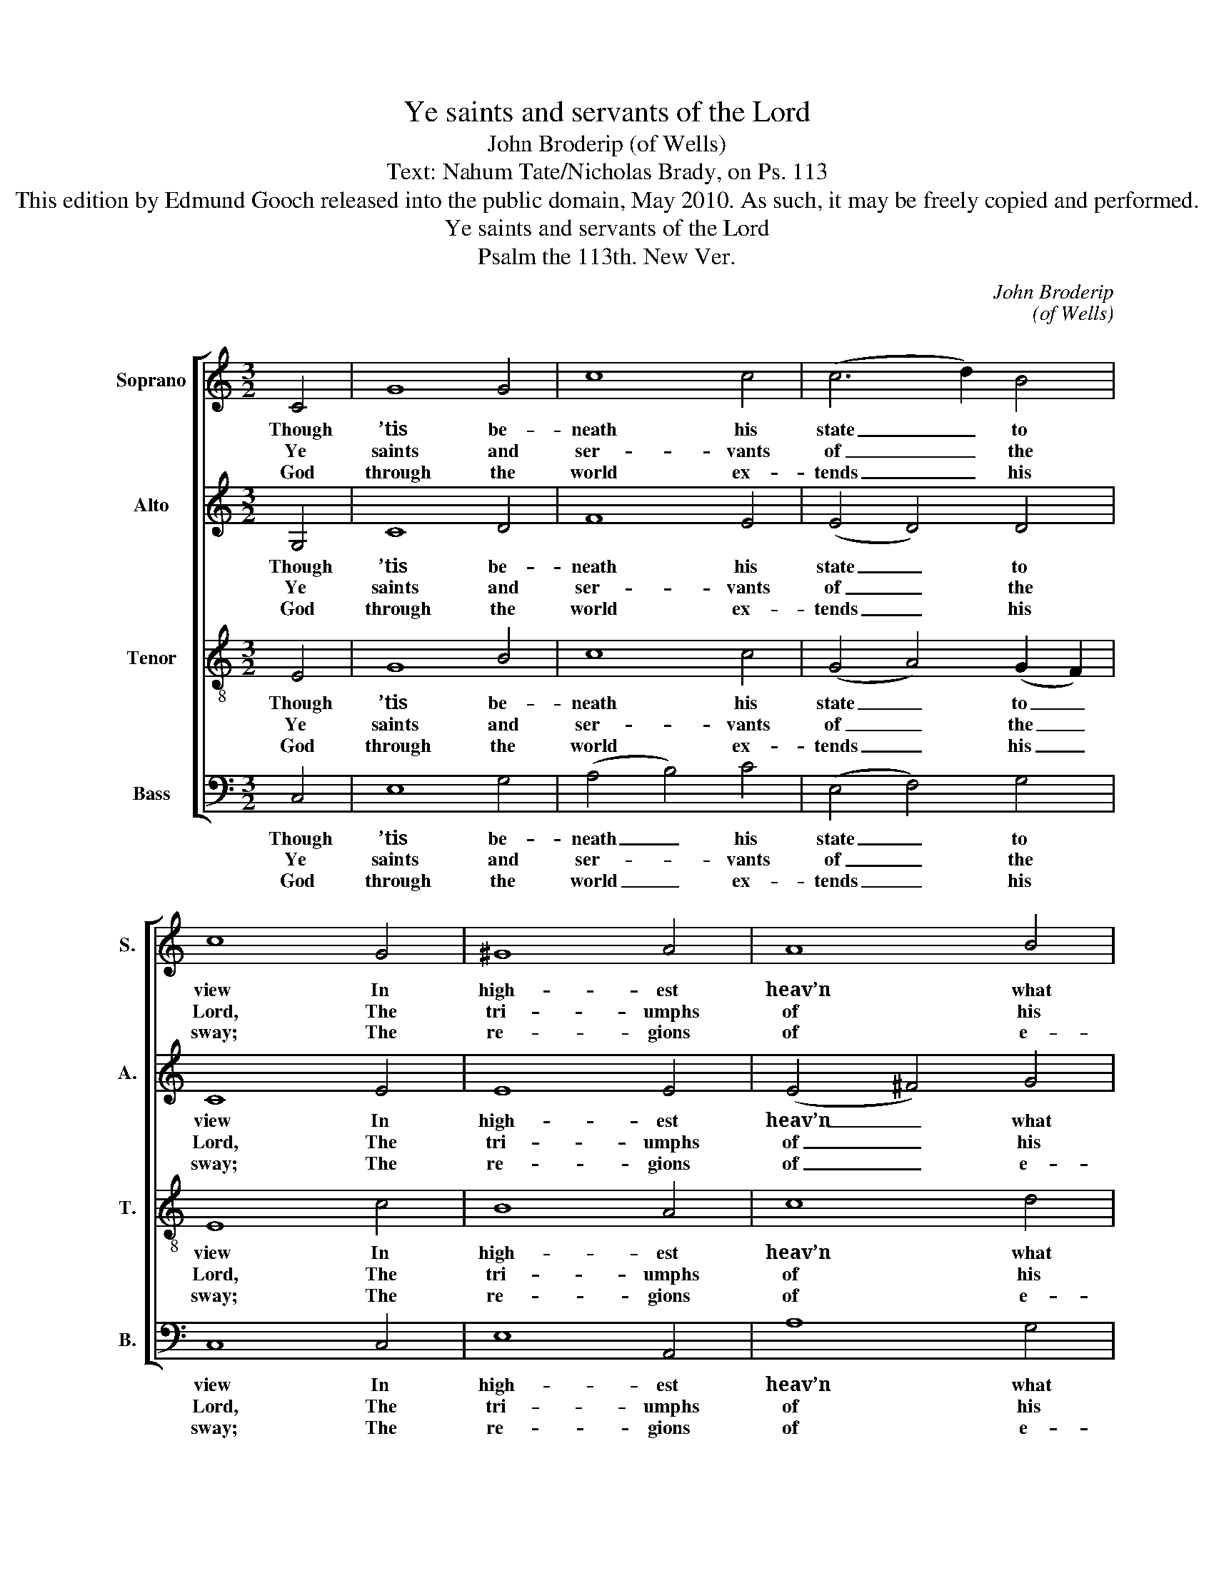 X:1
T:Ye saints and servants of the Lord
T:John Broderip (of Wells)
T:Text: Nahum Tate/Nicholas Brady, on Ps. 113
T:This edition by Edmund Gooch released into the public domain, May 2010. As such, it may be freely copied and performed.
T:Ye saints and servants of the Lord
T:Psalm the 113th. New Ver.
C:John Broderip
C:(of Wells)
Z:Text: Nahum Tate/Nicholas Brady,
Z:on Ps. 113
%%score [ 1 2 3 4 ]
L:1/8
M:3/2
K:C
V:1 treble nm="Soprano" snm="S."
V:2 treble nm="Alto" snm="A."
V:3 treble-8 transpose=-12 nm="Tenor" snm="T."
V:4 bass nm="Bass" snm="B."
V:1
 C4 | G8 G4 | c8 c4 | (c6 d2) B4 | c8 G4 | ^G8 A4 | A8 B4 | (c4 B4) A4 | G8 B4 | e8 ^G4 | %10
w: Though|’tis be-|neath his|state _ to|view In|high- est|heav’n what|an- * gels|do, Yet|he to|
w: Ye|saints and|ser- vants|of _ the|Lord, The|tri- umphs|of his|name _ re-|cord; His|sac- red|
w: God|through the|world ex-|tends _ his|sway; The|re- gions|of e-|ter- * nal|day But|sha- dows|
 (A2 B2 c4) B4 | e8 ^d4 | e8 e4 | e8 e4 | d8 c4 | c8 (d2 c2) | B8 e4 | e8 e4 | d8 c4 | c8 d4 | %20
w: earth _ _ vouch-|safes his|care: He|takes the|nee- dy|from his _|cell, Ad-|vanc- ing|him in|courts to|
w: name _ _ for|ev- er|bless: Where-|e’er the|circ- ling|sun dis- *|plays His|ris- ing|beams or|set- ting|
w: of _ _ his|glo- ry|are. With|him, whose|ma- jes-|ty ex- *|cels, Who|made the|heav’n in|which he|
 G8 G4 | C8 B4 | c8 c4 | (c6 d2) B4 | c8 |] %25
w: dwell, Com-|pan- ion|to the|great- * est|there.|
w: rays, Due|praise to|his great|name _ ad-|dress.|
w: dwells, Let|no cre-|a- ted|pow’r _ com-|pare.|
V:2
 G,4 | C8 D4 | F8 E4 | (E4 D4) D4 | C8 E4 | E8 E4 | (E4 ^F4) G4 | G8 ^F4 | G8 G4 | G8 E4 | E8 ^F4 | %11
w: Though|’tis be-|neath his|state _ to|view In|high- est|heav’n _ what|an- gels|do, Yet|he to|earth vouch-|
w: Ye|saints and|ser- vants|of _ the|Lord, The|tri- umphs|of _ his|name re-|cord; His|sac- red|name for|
w: God|through the|world ex-|tends _ his|sway; The|re- gions|of _ e-|ter- nal|day But|sha- dows|of his|
 G4 ^F8 | E8 G4 | G8 G4 | (G6 F2) E4 | (E2 F2 G4) A4 | G8 G4 | G8 G4 | (G4 F4) E4 | G8 (F2 E2) | %20
w: safes his|care: He|takes the|nee- * dy|from _ _ his|cell, Ad-|vanc- ing|him _ in|courts to _|
w: ev- er|bless: Where-|e’er the|circ- * ling|sun _ _ dis-|plays His|ris- ing|beams _ or|set- ting _|
w: glo- ry|are. With|him, whose|ma- * jes-|ty _ _ ex-|cels, Who|made the|heav’n _ in|which he _|
 D8 D4 | C8 G4 | G8 G4 | F8 F4 | E8 |] %25
w: dwell, Com-|pan- ion|to the|great- est|there.|
w: rays, Due|praise to|his great|name ad-|dress.|
w: dwells, Let|no cre-|a- ted|pow’r com-|pare.|
V:3
 E4 | G8 B4 | c8 c4 | (G4 A4) (G2 F2) | E8 c4 | B8 A4 | c8 d4 | (e4 d4) c4 | B8 G4 | c8 B4 | %10
w: Though|’tis be-|neath his|state _ to _|view In|high- est|heav’n what|an- * gels|do, Yet|he to|
w: Ye|saints and|ser- vants|of _ the _|Lord, The|tri- umphs|of his|name _ re-|cord; His|sac- red|
w: God|through the|world ex-|tends _ his _|sway; The|re- gions|of e-|ter- * nal|day But|sha- dows|
 A8 B4 | B8 B4 | B8 c4 | c8 c4 | B8 e4 | c8 (f2 e2) | d8 c4 | c8 c4 | B8 c4 | e8 (d2 c2) | B8 B4 | %21
w: earth vouch-|safes his|care: He|takes the|nee- dy|from his _|cell, Ad-|vanc- ing|him in|courts to _|dwell, Com-|
w: name for|ev- er|bless: Where-|e’er the|circ- ling|sun dis- *|plays His|ris- ing|beams or|set- ting _|rays, Due|
w: of his|glo- ry|are. With|him, whose|ma- jes-|ty ex- *|cels, Who|made the|heav’n in|which he _|dwells, Let|
 (c4 G4) d4 | e8 G4 | A8 d4 | c8 |] %25
w: pan- * ion|to the|great- est|there.|
w: praise _ to|his great|name ad-|dress.|
w: no _ cre-|a- ted|pow’r com-|pare.|
V:4
 C,4 | E,8 G,4 | (A,4 B,4) C4 | (E,4 F,4) G,4 | C,8 C,4 | E,8 A,,4 | A,8 G,4 | C,4 D,8 | G,8 G,4 | %9
w: Though|’tis be-|neath _ his|state _ to|view In|high- est|heav’n what|an- gels|do, Yet|
w: Ye|saints and|ser- * vants|of _ the|Lord, The|tri- umphs|of his|name re-|cord; His|
w: God|through the|world _ ex-|tends _ his|sway; The|re- gions|of e-|ter- nal|day But|
 C,8 E,4 | A,8 A,4 | (G,2 A,2 B,4) B,,4 | E,8 C,4 | (C,6 D,2) (E,2 F,2) | G,8 (A,2 B,2) | %15
w: he to|earth vouch-|safes _ _ his|care: He|takes _ the _|nee- dy _|
w: sac- red|name for|ev- * * er|bless: Where-|e’er _ the _|circ- ling _|
w: sha- dows|of his|glo- * * ry|are. With|him, _ whose _|ma- jes- *|
 (C4 E,4) F,4 | G,8 C,4 | (C,6 D,2) (E,2 F,2) | G,8 (A,2 B,2) | %19
w: from _ his|cell, Ad-|vanc- * ing _|him in _|
w: sun _ dis-|plays His|ris- * ing _|beams or _|
w: ty _ ex-|cels, Who|made _ the _|heav’n in _|
"^Emendations: Original clefs treble, alto, tenor, bass. The first verse only of the text is given in the source." (C4 E,4) F,4 | %20
w: courts _ to|
w: set- * ting|
w: which _ he|
 G,8 G,4 | E,8 G,4 | C8 E,4 | F,8 G,4 | C,8 |] %25
w: dwell, Com-|pan- ion|to the|great- est|there.|
w: rays, Due|praise to|his great|name ad-|dress.|
w: dwells, Let|no cre-|a- ted|pow’r com-|pare.|

